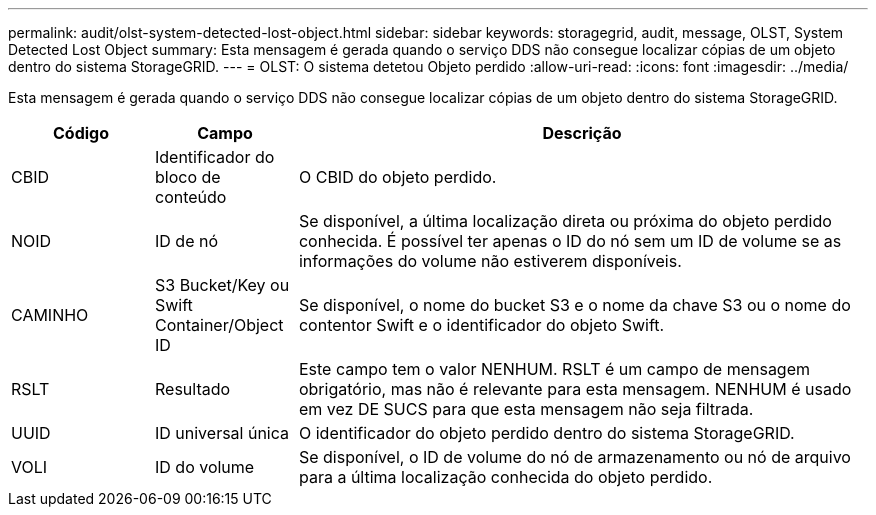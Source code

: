 ---
permalink: audit/olst-system-detected-lost-object.html 
sidebar: sidebar 
keywords: storagegrid, audit, message, OLST, System Detected Lost Object 
summary: Esta mensagem é gerada quando o serviço DDS não consegue localizar cópias de um objeto dentro do sistema StorageGRID. 
---
= OLST: O sistema detetou Objeto perdido
:allow-uri-read: 
:icons: font
:imagesdir: ../media/


[role="lead"]
Esta mensagem é gerada quando o serviço DDS não consegue localizar cópias de um objeto dentro do sistema StorageGRID.

[cols="1a,1a,4a"]
|===
| Código | Campo | Descrição 


 a| 
CBID
 a| 
Identificador do bloco de conteúdo
 a| 
O CBID do objeto perdido.



 a| 
NOID
 a| 
ID de nó
 a| 
Se disponível, a última localização direta ou próxima do objeto perdido conhecida. É possível ter apenas o ID do nó sem um ID de volume se as informações do volume não estiverem disponíveis.



 a| 
CAMINHO
 a| 
S3 Bucket/Key ou Swift Container/Object ID
 a| 
Se disponível, o nome do bucket S3 e o nome da chave S3 ou o nome do contentor Swift e o identificador do objeto Swift.



 a| 
RSLT
 a| 
Resultado
 a| 
Este campo tem o valor NENHUM. RSLT é um campo de mensagem obrigatório, mas não é relevante para esta mensagem. NENHUM é usado em vez DE SUCS para que esta mensagem não seja filtrada.



 a| 
UUID
 a| 
ID universal única
 a| 
O identificador do objeto perdido dentro do sistema StorageGRID.



 a| 
VOLI
 a| 
ID do volume
 a| 
Se disponível, o ID de volume do nó de armazenamento ou nó de arquivo para a última localização conhecida do objeto perdido.

|===